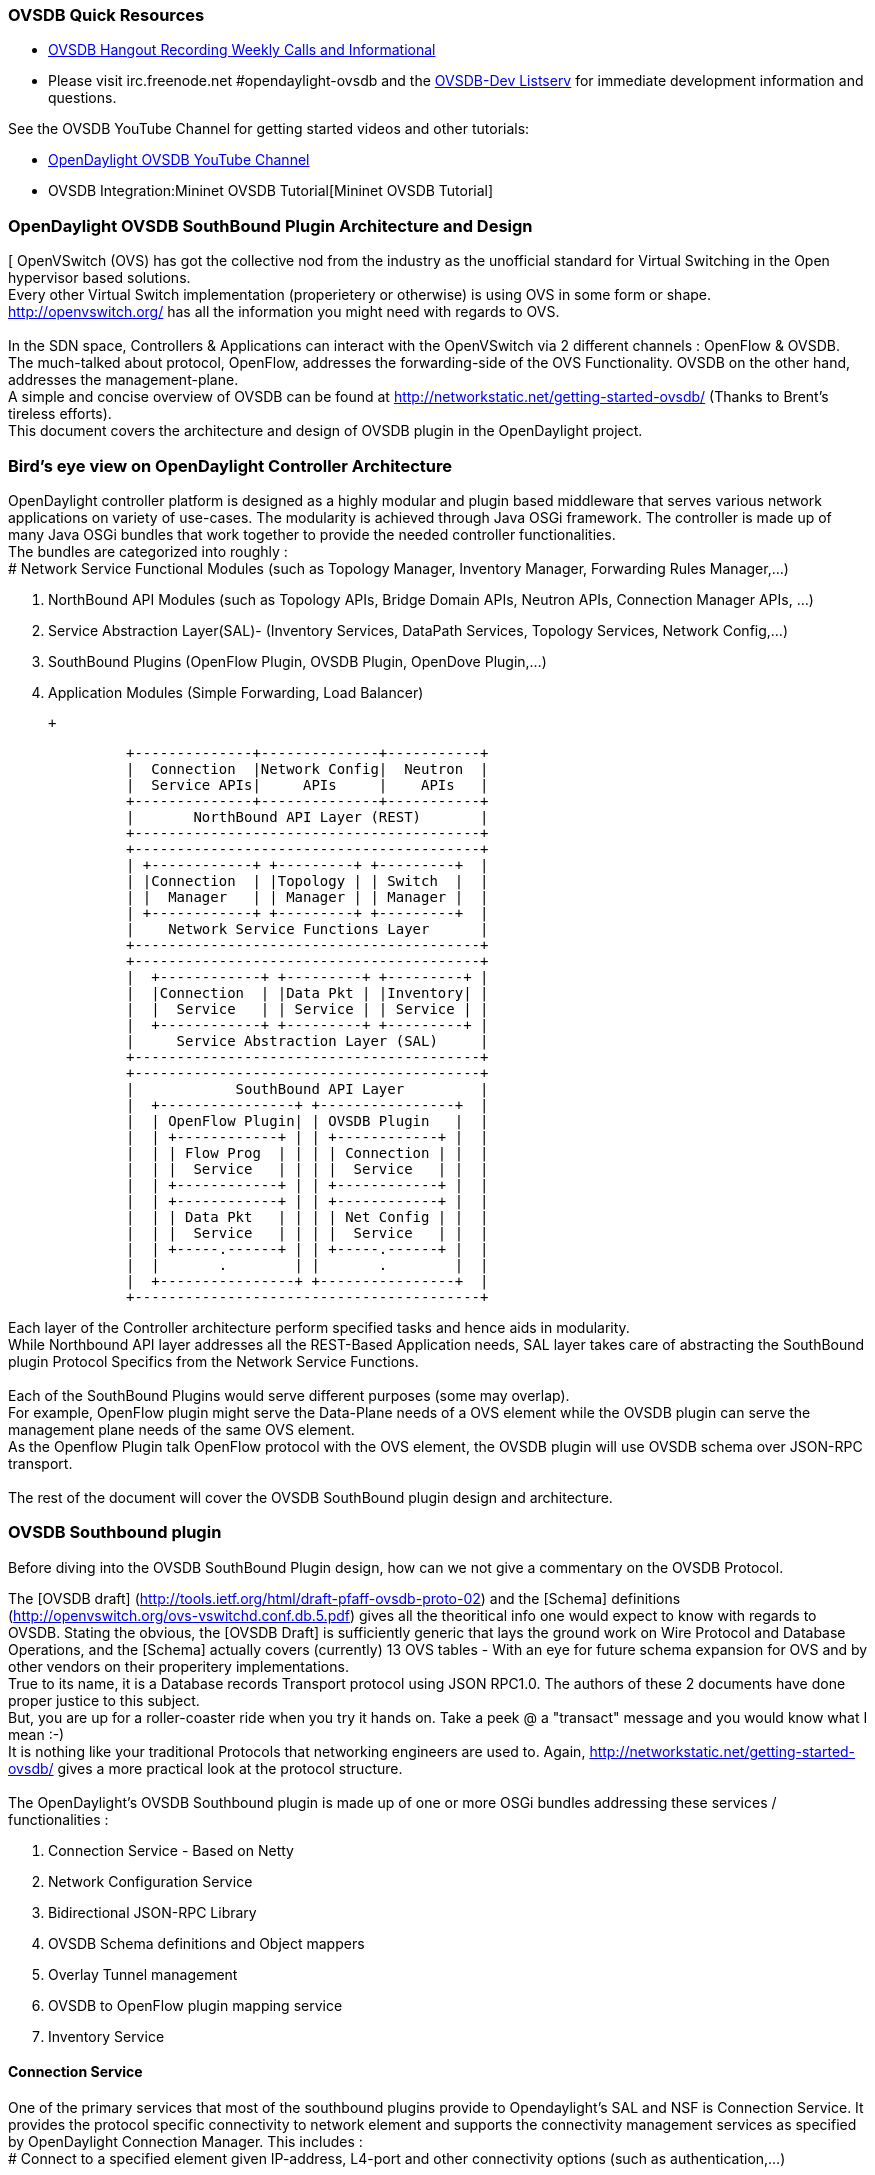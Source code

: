 OVSDB Quick Resources
~~~~~~~~~~~~~~~~~~~~~

* http://www.youtube.com/channel/UCMYntfZ255XGgYFrxCNcAzA[OVSDB Hangout
Recording Weekly Calls and Informational]
* Please visit irc.freenode.net #opendaylight-ovsdb and the
https://lists.opendaylight.org/pipermail/ovsdb-dev/[OVSDB-Dev Listserv]
for immediate development information and questions.

See the OVSDB YouTube Channel for getting started videos and other
tutorials:

* http://www.youtube.com/channel/UCMYntfZ255XGgYFrxCNcAzA[OpenDaylight
OVSDB YouTube Channel]
* OVSDB Integration:Mininet OVSDB Tutorial[Mininet OVSDB Tutorial]

OpenDaylight OVSDB SouthBound Plugin Architecture and Design
~~~~~~~~~~~~~~~~~~~~~~~~~~~~~~~~~~~~~~~~~~~~~~~~~~~~~~~~~~~~

[ OpenVSwitch (OVS) has got the collective nod from the industry as the
unofficial standard for Virtual Switching in the Open hypervisor based
solutions. +
Every other Virtual Switch implementation (properietery or otherwise) is
using OVS in some form or shape. +
http://openvswitch.org/ has all the information you might need with
regards to OVS. +
 +
In the SDN space, Controllers & Applications can interact with the
OpenVSwitch via 2 different channels : OpenFlow & OVSDB. +
The much-talked about protocol, OpenFlow, addresses the forwarding-side
of the OVS Functionality. OVSDB on the other hand, addresses the
management-plane. +
A simple and concise overview of OVSDB can be found at
http://networkstatic.net/getting-started-ovsdb/ (Thanks to Brent's
tireless efforts). +
 This document covers the architecture and design of OVSDB plugin in the
OpenDaylight project. +

Bird's eye view on OpenDaylight Controller Architecture
~~~~~~~~~~~~~~~~~~~~~~~~~~~~~~~~~~~~~~~~~~~~~~~~~~~~~~~

OpenDaylight controller platform is designed as a highly modular and
plugin based middleware that serves various network applications on
variety of use-cases. The modularity is achieved through Java OSGi
framework. The controller is made up of many Java OSGi bundles that work
together to provide the needed controller functionalities. +
The bundles are categorized into roughly : +
# Network Service Functional Modules (such as Topology Manager,
Inventory Manager, Forwarding Rules Manager,...)

1.  NorthBound API Modules (such as Topology APIs, Bridge Domain APIs,
Neutron APIs, Connection Manager APIs, ...)
2.  Service Abstraction Layer(SAL)- (Inventory Services, DataPath
Services, Topology Services, Network Config,...)
3.  SouthBound Plugins (OpenFlow Plugin, OVSDB Plugin, OpenDove
Plugin,...)
4.  Application Modules (Simple Forwarding, Load Balancer)

 +

---------------------------------------------------------
              +--------------+--------------+-----------+
              |  Connection  |Network Config|  Neutron  |
              |  Service APIs|     APIs     |    APIs   |
              +--------------+--------------+-----------+
              |       NorthBound API Layer (REST)       |
              +-----------------------------------------+
              +-----------------------------------------+
              | +------------+ +---------+ +---------+  |
              | |Connection  | |Topology | | Switch  |  |
              | |  Manager   | | Manager | | Manager |  |
              | +------------+ +---------+ +---------+  |
              |    Network Service Functions Layer      |
              +-----------------------------------------+
              +-----------------------------------------+
              |  +------------+ +---------+ +---------+ |
              |  |Connection  | |Data Pkt | |Inventory| |
              |  |  Service   | | Service | | Service | |
              |  +------------+ +---------+ +---------+ |
              |     Service Abstraction Layer (SAL)     |
              +-----------------------------------------+
              +-----------------------------------------+
              |            SouthBound API Layer         |
              |  +----------------+ +----------------+  |
              |  | OpenFlow Plugin| | OVSDB Plugin   |  |
              |  | +------------+ | | +------------+ |  |
              |  | | Flow Prog  | | | | Connection | |  |
              |  | |  Service   | | | |  Service   | |  |
              |  | +------------+ | | +------------+ |  |
              |  | +------------+ | | +------------+ |  |
              |  | | Data Pkt   | | | | Net Config | |  |
              |  | |  Service   | | | |  Service   | |  |
              |  | +-----.------+ | | +-----.------+ |  |
              |  |       .        | |       .        |  |
              |  +----------------+ +----------------+  |
              +-----------------------------------------+
---------------------------------------------------------

Each layer of the Controller architecture perform specified tasks and
hence aids in modularity. +
While Northbound API layer addresses all the REST-Based Application
needs, SAL layer takes care of abstracting the SouthBound plugin
Protocol Specifics from the Network Service Functions. +
 +
Each of the SouthBound Plugins would serve different purposes (some may
overlap). +
For example, OpenFlow plugin might serve the Data-Plane needs of a OVS
element while the OVSDB plugin can serve the management plane needs of
the same OVS element. +
As the Openflow Plugin talk OpenFlow protocol with the OVS element, the
OVSDB plugin will use OVSDB schema over JSON-RPC transport. +
 +
The rest of the document will cover the OVSDB SouthBound plugin design
and architecture. +

OVSDB Southbound plugin
~~~~~~~~~~~~~~~~~~~~~~~

Before diving into the OVSDB SouthBound Plugin design, how can we not
give a commentary on the OVSDB Protocol.

The [OVSDB draft]
(http://tools.ietf.org/html/draft-pfaff-ovsdb-proto-02) and the [Schema]
definitions (http://openvswitch.org/ovs-vswitchd.conf.db.5.pdf) gives
all the theoritical info one would expect to know with regards to OVSDB.
Stating the obvious, the [OVSDB Draft] is sufficiently generic that lays
the ground work on Wire Protocol and Database Operations, and the
[Schema] actually covers (currently) 13 OVS tables - With an eye for
future schema expansion for OVS and by other vendors on their
properitery implementations. +
True to its name, it is a Database records Transport protocol using JSON
RPC1.0. The authors of these 2 documents have done proper justice to
this subject. +
But, you are up for a roller-coaster ride when you try it hands on. Take
a peek @ a "transact" message and you would know what I mean :-) +
It is nothing like your traditional Protocols that networking engineers
are used to. Again, http://networkstatic.net/getting-started-ovsdb/
gives a more practical look at the protocol structure. +
 +
The OpenDaylight's OVSDB Southbound plugin is made up of one or more
OSGi bundles addressing these services / functionalities : +

1.  Connection Service - Based on Netty
2.  Network Configuration Service
3.  Bidirectional JSON-RPC Library
4.  OVSDB Schema definitions and Object mappers
5.  Overlay Tunnel management
6.  OVSDB to OpenFlow plugin mapping service
7.  Inventory Service

Connection Service
^^^^^^^^^^^^^^^^^^

One of the primary services that most of the southbound plugins provide
to Opendaylight's SAL and NSF is Connection Service. It provides the
protocol specific connectivity to network element and supports the
connectivity management services as specified by OpenDaylight Connection
Manager. This includes : +
# Connect to a specified element given IP-address, L4-port and other
connectivity options (such as authentication,...)

1.  Disconnect from an element
2.  Handle Cluster Mode change notifications to support in
OpenDaylight's Clustering/High-Availability feature

 +
By default, the ovsdb-server process running on the hypervisor listens
on TCP port 6632 (ofcourse this is configurable). The Connection Service
takes in the connectivity parameters from the connection manager
including the IP-address and TCP-Port to connect with. Due to the many
benefits it provides, Connection Service will use Netty framework
(http://netty.io/) for connectivity purposes.

Every succesful connection to a network element will result in a Node
object (Refer to OpenDaylight's SAL Node.java) with the type = "OVSDB"
and value = User-Readable Name of the Connection as specified by the
Connection Manager. This Node object is returned to OpenDaylight
Connection Manager and the application that invoked the Connect()
functionality.

code,java------------------------------------------------------------------------------------------------------------
code,java
IPluginInConnectionService : public Node connect(String identifier, Map<ConnectionConstants, String> params)
------------------------------------------------------------------------------------------------------------

And any subsequent interaction with this network element through any of
the SAL services (Connection, Configuration, ...) will be via this Node
Object. This Node object will be added to the Inventory mantained and
managed by the Plugin's Inventory Service
(OVSDB_Integration:Design#Inventory_Service[Section 3.7]) The Node
object will also assist with the OVSDB to Openflow mapping
(OVSDB Integration:Design#OVSDB_to_OpenFlow_plugin_mapping_service[Section
3.6]).

And ofcourse, the Node and its "Name" holds the key to the stateful
Netty Socket handler maintained under the Connection Object created
during the connect() call. It needs a special mention about the Netty
framework's Channel concept, which provides the much needed abstraction
on the pipelining. With this Channel Pipelining and the aysnchronous
event handling, the message handling process gets much more streamlined
and well understood. Also, makes it easier to replace or manipulate the
pipeline functions in a more controlled fashion. More on this in later
sections. +
\{| class="wikitable" |- ! Connect to ovsdb-server !! Successful
Connection handling |- |
image:ConnectionService.png[ConnectionService,title="fig:ConnectionService"]

`||`

image:ConnectionServiceReturn.png[ConnectionServiceReturn,title="fig:ConnectionServiceReturn"]
|}

Network Configuration Service
^^^^^^^^^^^^^^^^^^^^^^^^^^^^^

The goal of OpenDaylight's Network Configuration umbrella of Services is
to provide complete Management Plane solutions needed in order to
successfully install, configure and deploy various SDN based Network
Services. These are generic services which can be implemented in part or
full by any South-Bound Protocol Plugin. The South-Bound plugins can be
those new network virtualization protocol plugins such as OVSDB JSON-RPC
or Traditional management protocols such as SNMP or any others in the
middle.

The above definition and more information on Network Configuration
Services are available at :
https://wiki.opendaylight.org/view/OpenDaylight_Controller:NetworkConfigurationServices

The current default OVSDB Schema's support the Layer2 Bridge Domain
services as defined in the Networkconfig.bridgedomain component.

1.  Create Bridge Domain : createBridgeDomain(Node node, String
bridgeIdentifier, Map params)
2.  Delete Bridge Domain : deleteBridgeDomain(Node node, String
bridgeIdentifier)
3.  Add configurations to a Bridge Domain : addBridgeDomainConfig(Node
node, String bridgeIdentifier, Map params)
4.  Delete Bridge Domain Configuration : removeBridgeDomainConfig(Node
node, String bridgeIdentifier, Map params)
5.  Associate a port to a Bridge Domain : addPort(Node node, String
bridgeIdentifier, String portIdentifier, Map params);
6.  Disassociate a port from a Bridge Domain : deletePort(Node node,
String bridgeIdentifier, String portIdentifier)
7.  Add configurations to a Node Connector / Port : addPortConfig(Node
node, String bridgeIdentifier, String portIdentifier, Map params)
8.  Remove configurations from a Node Connector : removePortConfig(Node
node, String bridgeIdentifier, String portIdentifier, Map params)

The above services are defined as generalized entities in SAL in order
to ensure it fits with all relevant SouthBound Plugins equally. Hence
the OVSDB plugin must derive appropriate specific configurations from a
generalized request. For example : addPort() or addPortConfig() SAL
service call above takes in a params option which is a Map structure
with a Constant Key. These ConfigConstants are defined in SAL
networkconfiguration service :

code,java------------------------------------------------- code,java
public enum ConfigConstants {
    TYPE("type"),
    VLAN("Vlan"),
    VLAN_MODE("vlan_mode"),
    TUNNEL_TYPE("Tunnel Type"),
    SOURCE_IP("Source IP"),
    DEST_IP("Destination IP"),
    MACADDRESS("MAC Address"),
    INTERFACE_IDENTIFIER("Interface Identifier"),
    MGMT("Management"),
    CUSTOM("Custom Configurations");
}
-------------------------------------------------

These are mapped to the appropriate OVSDB configurations. So, if the
request is to create a VXLAN tunnel with src-ip=x.x.x.x, dst-ip=y.y.y.y,
then the params Map structure may contain :

code,java---------------------- code,java
{
TYPE = "tunnel",
TUNNEL_TYPE = "vxlan",
SOURCE_IP="x.x.x.x",
DEST_IP="y.y.y.y"
}
----------------------

The above params definition is just an example and this will be
expanding based on various supported northbound APIs and the Network
Service Functions supported in the OpenDaylight Controller platform. +
 Please note that all of the APIs take in the Node parameter which is
the Node value returned by the connect() method explained in Connection
Service in OVSDB_Integration:Design#Connection_Service[Section 3.1]. +
*Please refer to these OVSDB_Integration:Design#End_to_End_Examples[
End-to-End examples] to understand the Configuration Service and its
operational relationship with other OVSDB Components* +

Bidirectional JSON-RPC Library
^^^^^^^^^^^^^^^^^^^^^^^^^^^^^^

After various attempts with existing & available json-rpc libraries, the
OpenDaylight OVSDB project decided to design and implement a
Bidirectional JSON-RPC library (mainly due to the various limitations in
the existing open-source alternatives). Due to the nature of the
library, it is very easy to design it as a module that manages the Netty
connection towards the Element. But, it is much more benefitial to
maintain the Netty connection and Channel management at the Connection
Service and let the JSON-RPC library be part of the Channel as
instantiated by the Connection Service. This provides the ability for
connection Service to keep control of the pipeline and perform various
OVSDB wire-protocol operations effectively.

The main responsibility of this Library is to demarshal & marshal JSON
Strings to JSON objects & ViceVersa from & to the Network Element. This
library will abstract all the wire-protocol headaches such as
application level fragmentation and reassembly, Encoding formats, etc...
and provide a simple and cleaner objects for others in the pipeline to
work on.

At the time of this writing, we have a better understanding on the
demarshaling piece of the puzzle. Our understanding on the marshaling is
still evolving and this section will be updated based on the research. +
 *Please refer to these OVSDB_Integration:Design#End_to_End_Examples[
End-to-End examples] to understand the operational relationships with
other OVSDB Components* +

OVSDB Schema definitions and Object mappers
^^^^^^^^^^^^^^^^^^^^^^^^^^^^^^^^^^^^^^^^^^^

OVSDB Schema definitions and Object Mapping layer sits right above the
JSON-RPC library which will map between the generic JSON objects to
OVSDB schema POJOs (Plain Old Java Object) and vice-versa. There is a
value in providing this abstraction rather than having the POJO object
mapping done on the JSON-RPC library. This helps in evolving
independently. This layer mostly provides the Java Object definition for
the corresponding OVSDB schema (13 of them) & also will provide much
more friendly API abstractions on top of these object data. This helps
in hiding the JSON semantics from the functional modules such as
Configuration Service and Tunnel management. +
 +
On the demarshaling side of things, the mapping logic differentiates the
Request & Response messages as follows :

* Request messages are mapped by its "method"
* Response messages are mapped by its id which was originally populated
by the Request message.

It is worth to note here that the JSON semantics of these OVSDB schema
is quite complex and IMHO unnecessarily convoluted (though we appreciate
the intention of keeping it as generic as possible). +
The following figures summarizes a couple of end-to-end scenarios : +
====End to End Examples====

[cols="",options="header",]
|=======================================================================
|end-to-end handling of a Create Bridge request
|image:ConfigurationService.png[Framed|Center,title="fig:Framed|Center"]
|=======================================================================

[cols="",options="header",]
|==================================================================
|end-to-end handling of a monitor Response:
|image:MonitorResponse.png[Framed|Center,title="fig:Framed|Center"]
|==================================================================

Overlay Tunnel Management
^^^^^^^^^^^^^^^^^^^^^^^^^

Network Virtualization using OVS is achieved through Overlay Tunnels.
The actual Type of the Tunnel (GRE, VXLAN, STT) is of a different topic.
The differences between these Tunnel Types are mostly on the
Encapsulation and differences in the configuration. But can be treated
uniformly for the sake of this document. While Establishing a Tunnel
using configuration service is a simple task of sending OVSDB messages
towards the ovsdb-server, the scaling issues that would arise on the
state management at the data-plane (using OpenFlow) can get challenging.
Also, this module can assist in various optimizations in the presence of
Gateways & also helps in providing Service guarantees for the VMs using
these Overlays with the help of underlay orchestration.

This is an evolving topic and more information will be added once the
use-cases are nailed down.

OVSDB to OpenFlow plugin mapping service
^^^^^^^^^^^^^^^^^^^^^^^^^^^^^^^^^^^^^^^^

As explored in OVSDB_Integration:Design#Connection_Service[Section 3.1],
the ConnectionService's connect() would result in a Node that represents
a ovsdb-server. The CreateBridgeDomain() Configuration on the above Node
(as defined in
OVSDB_Integration:Design#Network_Configuration_Service[Section 3.2])
would result in creating a OVS bridge. This OVS Bridge is an OpenFlow
Agent for OpenDaylight's OpenFlow plugin with its own Node represented
as (example) OF|xxxx.yyyy.zzzz.

Without any help from the OVSDB plugin, the Controller platform's Node
Mapping Service would not be able to map the

code,java------------------------------------------------ code,java
{OVSDB_NODE + BRIDGE_IDENTFIER} <---> {OF_NODE}.
------------------------------------------------

Without such mapping, it wouuld be extremely difficult or very
artificial for the applications to manage and maintain such nodes. This
Mapping Service provided by OVSDB plugin would essentially help in
providing much more value added services to the orchestration layers
that sit on top of the Northbound APIs (such as OpenStack).

Inventory Service
^^^^^^^^^^^^^^^^^

Inventory Service provides a simple database of all the Nodes managed
and maintained by the OVSDB plugin on a given Controller. For
optimization purposes, it can also provide enhanced services to the
OVSDB to OpenFlow mapping service by maintaining the

code,java----------------------------------------------- code,java
{OVSDB_NODE + BRIDGE_IDENTFIER} <---> {OF_NODE}
-----------------------------------------------

mapping because of the static nature of this operation.

What next
~~~~~~~~~

Again, stating the obvious, this is just a start and will act as a
platform for a rich open-source based Network Virtualization services
using OVS and other OpenDaylight projects.
